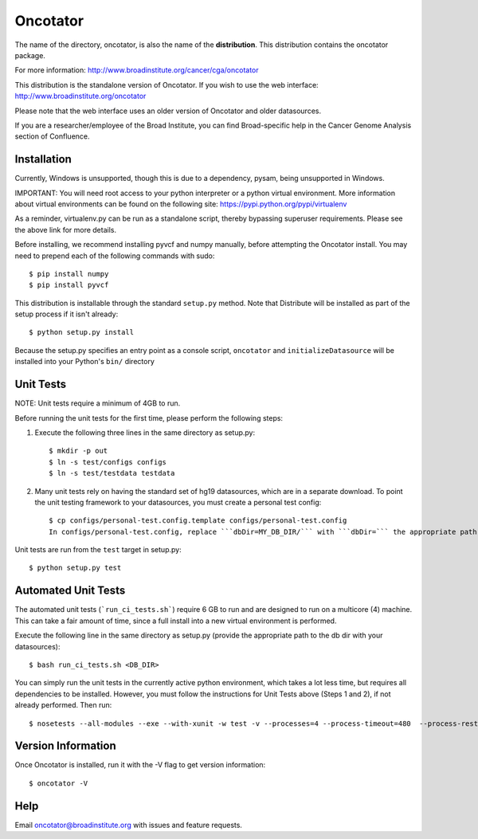 ======================
Oncotator
======================

The name of the directory, oncotator, is also the name of the **distribution**.
This distribution contains the oncotator package.

For more information:
http://www.broadinstitute.org/cancer/cga/oncotator

This distribution is the standalone version of Oncotator.  If you wish to use the web interface:
http://www.broadinstitute.org/oncotator

Please note that the web interface uses an older version of Oncotator and older datasources.

If you are a researcher/employee of the Broad Institute, you can find Broad-specific help in the Cancer Genome Analysis section of Confluence.

Installation
------------

Currently, Windows is unsupported, though this is due to a dependency, pysam, being unsupported in Windows.

IMPORTANT:  You will need root access to your python interpreter or a python virtual environment.  More information about virtual environments can be found on the following site:
https://pypi.python.org/pypi/virtualenv

As a reminder, virtualenv.py can be run as a standalone script, thereby bypassing superuser requirements.  Please see the above link for more details.

Before installing, we recommend installing pyvcf and numpy manually, before attempting the Oncotator install.  You may need to prepend each of the following commands with sudo::

    $ pip install numpy
    $ pip install pyvcf

This distribution is installable through the standard ``setup.py`` method.  Note that Distribute will be installed as part of the setup process if it isn't already::

    $ python setup.py install

Because the setup.py specifies an entry point as a console script, ``oncotator``  and ``initializeDatasource`` will be installed into your Python's ``bin/`` directory


Unit Tests
----------

NOTE: Unit tests require a minimum of 4GB to run.

Before running the unit tests for the first time, please perform the following steps:

1) Execute the following three lines in the same directory as setup.py::

    $ mkdir -p out
    $ ln -s test/configs configs
    $ ln -s test/testdata testdata

2) Many unit tests rely on having the standard set of hg19 datasources, which are in a separate download.  To point the unit testing framework to your datasources, you must create a personal test config::

    $ cp configs/personal-test.config.template configs/personal-test.config
    In configs/personal-test.config, replace ```dbDir=MY_DB_DIR/``` with ```dbDir=``` the appropriate path to you oncotator datasource directory.

Unit tests are run from the ``test`` target in setup.py::

    $ python setup.py test


Automated Unit Tests
--------------------
The automated unit tests (```run_ci_tests.sh```) require 6 GB to run and are designed to run on a multicore (4) machine.
This can take a fair amount of time, since a full install into a new virtual environment is performed.

Execute the following line in the same directory as setup.py (provide the appropriate path to the db dir with your datasources)::

    $ bash run_ci_tests.sh <DB_DIR>

You can simply run the unit tests in the currently active python environment, which takes a lot less time, but requires
all dependencies to be installed.  However, you must follow the instructions for Unit Tests above (Steps 1 and 2), if
not already performed.  Then run::

    $ nosetests --all-modules --exe --with-xunit -w test -v --processes=4 --process-timeout=480  --process-restartworker

Version Information
-------------------

Once Oncotator is installed, run it with the -V flag to get version information::

    $ oncotator -V


Help
-------------------

Email oncotator@broadinstitute.org with issues and feature requests.